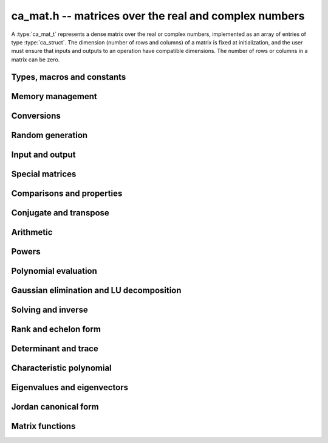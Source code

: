 .. _ca-mat:

**ca_mat.h** -- matrices over the real and complex numbers
===============================================================================

A :type:`ca_mat_t` represents a dense matrix over the real or
complex numbers,
implemented as an array of entries of type :type:`ca_struct`.
The dimension (number of rows and columns) of a matrix is fixed at
initialization, and the user must ensure that inputs and outputs to
an operation have compatible dimensions. The number of rows or columns
in a matrix can be zero.

Types, macros and constants
-------------------------------------------------------------------------------

.. type:: ca_mat_struct

.. type:: ca_mat_t

    Contains a pointer to a flat array of the entries (*entries*), an array of
    pointers to the start of each row (*rows*), and the number of rows (*r*)
    and columns (*c*).

    A *ca_mat_t* is defined as an array of length one of type
    *ca_mat_struct*, permitting a *ca_mat_t* to
    be passed by reference.

.. macro:: ca_mat_entry(mat, i, j)

    Macro giving a pointer to the entry at row *i* and column *j*.

.. macro:: ca_mat_nrows(mat)

    Returns the number of rows of the matrix.

.. macro:: ca_mat_ncols(mat)

    Returns the number of columns of the matrix.

.. function:: ca_ptr ca_mat_entry_ptr(ca_mat_t mat, slong i, slong j)

    Returns a pointer to the entry at row *i* and column *j*.
    Equivalent to :macro:`ca_mat_entry` but implemented as a function.

Memory management
-------------------------------------------------------------------------------

.. function:: void ca_mat_init(ca_mat_t mat, slong r, slong c, ca_ctx_t ctx)

    Initializes the matrix, setting it to the zero matrix with *r* rows
    and *c* columns.

.. function:: void ca_mat_clear(ca_mat_t mat, ca_ctx_t ctx)

    Clears the matrix, deallocating all entries.

.. function:: void ca_mat_swap(ca_mat_t mat1, ca_mat_t mat2, ca_ctx_t ctx)

    Efficiently swaps *mat1* and *mat2*.

.. function:: void ca_mat_window_init(ca_mat_t window, const ca_mat_t mat, slong r1, slong c1, slong r2, slong c2, ca_ctx_t ctx)

    Initializes *window* to a window matrix into the submatrix of *mat*
    starting at the corner at row *r1* and column *c1* (inclusive) and ending
    at row *r2* and column *c2* (exclusive).

.. function:: void ca_mat_window_clear(ca_mat_t window, ca_ctx_t ctx)

    Frees the window matrix.

Conversions
-------------------------------------------------------------------------------

.. function:: void ca_mat_set(ca_mat_t dest, const ca_mat_t src, ca_ctx_t ctx)
              void ca_mat_set_fmpz_mat(ca_mat_t dest, const fmpz_mat_t src, ca_ctx_t ctx)
              void ca_mat_set_fmpq_mat(ca_mat_t dest, const fmpq_mat_t src, ca_ctx_t ctx)

    Sets *dest* to *src*. The operands must have identical dimensions.

.. function:: void ca_mat_set_ca(ca_mat_t mat, const ca_t c, ca_ctx_t ctx)

    Sets *mat* to the matrix with the scalar *c* on the main diagonal
    and zeros elsewhere.

Random generation
-------------------------------------------------------------------------------

.. function:: void ca_mat_randtest(ca_mat_t mat, flint_rand_t state, slong depth, slong bits, ca_ctx_t ctx)

    Sets *mat* to a random matrix with entries having complexity up to
    *depth* and *bits* (see :func:`ca_randtest`).

.. function:: void ca_mat_randtest_rational(ca_mat_t mat, flint_rand_t state, slong bits, ca_ctx_t ctx)

    Sets *mat* to a random rational matrix with entries up to *bits* bits in size.

.. function:: void ca_mat_randops(ca_mat_t mat, flint_rand_t state, slong count, ca_ctx_t ctx)

    Randomizes *mat* in-place by performing elementary row or column operations.
    More precisely, at most count random additions or subtractions of distinct
    rows and columns will be performed. This leaves the rank (and for square matrices,
    the determinant) unchanged.

Input and output
-------------------------------------------------------------------------------

.. function:: void ca_mat_print(const ca_mat_t mat, ca_ctx_t ctx)

    Prints *mat* to standard output. The entries are printed on separate lines.

.. function:: void ca_mat_printn(const ca_mat_t mat, slong digits, ca_ctx_t ctx)

    Prints a decimal representation of *mat* with precision specified by *digits*.
    The entries are comma-separated with square brackets and comma separation
    for the rows.

Special matrices
-------------------------------------------------------------------------------

.. function:: void ca_mat_zero(ca_mat_t mat, ca_ctx_t ctx)

    Sets all entries in *mat* to zero.

.. function:: void ca_mat_one(ca_mat_t mat, ca_ctx_t ctx)

    Sets the entries on the main diagonal of *mat* to one, and
    all other entries to zero.

.. function:: void ca_mat_ones(ca_mat_t mat, ca_ctx_t ctx)

    Sets all entries in *mat* to one.

.. function:: void ca_mat_pascal(ca_mat_t mat, int triangular, ca_ctx_t ctx)

    Sets *mat* to a Pascal matrix, whose entries are binomial coefficients.
    If *triangular* is 0, constructs a full symmetric matrix
    with the rows of Pascal's triangle as successive antidiagonals.
    If *triangular* is 1, constructs the upper triangular matrix with
    the rows of Pascal's triangle as columns, and if *triangular* is -1,
    constructs the lower triangular matrix with the rows of Pascal's
    triangle as rows.

.. function:: void ca_mat_stirling(ca_mat_t mat, int kind, ca_ctx_t ctx)

    Sets *mat* to a Stirling matrix, whose entries are Stirling numbers.
    If *kind* is 0, the entries are set to the unsigned Stirling numbers
    of the first kind. If *kind* is 1, the entries are set to the signed
    Stirling numbers of the first kind. If *kind* is 2, the entries are
    set to the Stirling numbers of the second kind.

.. function:: void ca_mat_hilbert(ca_mat_t mat, ca_ctx_t ctx)

    Sets *mat* to the Hilbert matrix, which has entries `A_{i,j} = 1/(i+j+1)`.

.. function:: void ca_mat_dft(ca_mat_t mat, int type, ca_ctx_t ctx)

    Sets *mat* to the DFT (discrete Fourier transform) matrix of order *n*
    where *n* is the smallest dimension of *mat* (if *mat* is not square,
    the matrix is extended periodically along the larger dimension).
    The *type* parameter selects between four different versions
    of the DFT matrix (in which `\omega = e^{2\pi i/n}`):

    * Type 0 -- entries `A_{j,k} = \omega^{-jk}`
    * Type 1 -- entries `A_{j,k} = \omega^{jk} / n`
    * Type 2 -- entries `A_{j,k} = \omega^{-jk} / \sqrt{n}`
    * Type 3 -- entries `A_{j,k} = \omega^{jk} / \sqrt{n}`

    The type 0 and 1 matrices are inverse pairs, and similarly for the
    type 2 and 3 matrices.

Comparisons and properties
-------------------------------------------------------------------------------

.. function:: truth_t ca_mat_check_equal(const ca_mat_t A, const ca_mat_t B, ca_ctx_t ctx)

    Compares *A* and *B* for equality.

.. function:: truth_t ca_mat_check_is_zero(const ca_mat_t A, ca_ctx_t ctx)

    Tests if *A* is the zero matrix.

.. function:: truth_t ca_mat_check_is_one(const ca_mat_t A, ca_ctx_t ctx)

    Tests if *A* has ones on the main diagonal and zeros elsewhere.

Conjugate and transpose
-------------------------------------------------------------------------------

.. function:: void ca_mat_transpose(ca_mat_t res, const ca_mat_t A, ca_ctx_t ctx)

    Sets *res* to the transpose of *A*.

.. function:: void ca_mat_conjugate(ca_mat_t res, const ca_mat_t A, ca_ctx_t ctx)

    Sets *res* to the entrywise complex conjugate of *A*.

.. function:: void ca_mat_conjugate_transpose(ca_mat_t res, const ca_mat_t A, ca_ctx_t ctx)

    Sets *res* to the conjugate transpose (Hermitian transpose) of *A*.

Arithmetic
-------------------------------------------------------------------------------

.. function:: void ca_mat_neg(ca_mat_t res, const ca_mat_t A, ca_ctx_t ctx)

    Sets *res* to the negation of *A*.

.. function:: void ca_mat_add(ca_mat_t res, const ca_mat_t A, const ca_mat_t B, ca_ctx_t ctx)

    Sets *res* to the sum of *A* and *B*.

.. function:: void ca_mat_sub(ca_mat_t res, const ca_mat_t A, const ca_mat_t B, ca_ctx_t ctx)

    Sets *res* to the difference of *A* and *B*.


.. function:: void ca_mat_mul_classical(ca_mat_t res, const ca_mat_t A, const ca_mat_t B, ca_ctx_t ctx)
              void ca_mat_mul_same_nf(ca_mat_t res, const ca_mat_t A, const ca_mat_t B, ca_field_t K, ca_ctx_t ctx)
              void ca_mat_mul(ca_mat_t res, const ca_mat_t A, const ca_mat_t B, ca_ctx_t ctx)

    Sets *res* to the matrix product of *A* and *B*.
    The *classical* version uses classical multiplication.
    The *same_nf* version assumes (not checked) that both *A* and *B*
    have coefficients in the same simple algebraic number field *K*
    or in `\mathbb{Q}`.
    The default version chooses an algorithm automatically.

.. function:: void ca_mat_mul_si(ca_mat_t B, const ca_mat_t A, slong c, ca_ctx_t ctx)
              void ca_mat_mul_fmpz(ca_mat_t B, const ca_mat_t A, const fmpz_t c, ca_ctx_t ctx)
              void ca_mat_mul_fmpq(ca_mat_t B, const ca_mat_t A, const fmpq_t c, ca_ctx_t ctx)
              void ca_mat_mul_ca(ca_mat_t B, const ca_mat_t A, const ca_t c, ca_ctx_t ctx)

    Sets *B* to *A* multiplied by the scalar *c*.

.. function:: void ca_mat_div_si(ca_mat_t B, const ca_mat_t A, slong c, ca_ctx_t ctx)
              void ca_mat_div_fmpz(ca_mat_t B, const ca_mat_t A, const fmpz_t c, ca_ctx_t ctx)
              void ca_mat_div_fmpq(ca_mat_t B, const ca_mat_t A, const fmpq_t c, ca_ctx_t ctx)
              void ca_mat_div_ca(ca_mat_t B, const ca_mat_t A, const ca_t c, ca_ctx_t ctx)

    Sets *B* to *A* divided by the scalar *c*.

.. function:: void ca_mat_add_ca(ca_mat_t B, const ca_mat_t A, const ca_t c, ca_ctx_t ctx)
              void ca_mat_sub_ca(ca_mat_t B, const ca_mat_t A, const ca_t c, ca_ctx_t ctx)

    Sets *B* to *A* plus or minus the scalar *c* (interpreted as a diagonal matrix).

.. function:: void ca_mat_addmul_ca(ca_mat_t B, const ca_mat_t A, const ca_t c, ca_ctx_t ctx)
              void ca_mat_submul_ca(ca_mat_t B, const ca_mat_t A, const ca_t c, ca_ctx_t ctx)

    Sets the matrix *B* to *B* plus (or minus) the matrix *A* multiplied by the scalar *c*.


Powers
-------------------------------------------------------------------------------

.. function:: void ca_mat_sqr(ca_mat_t B, const ca_mat_t A, ca_ctx_t ctx)

    Sets *B* to the square of *A*.

.. function:: void ca_mat_pow_ui_binexp(ca_mat_t B, const ca_mat_t A, ulong exp, ca_ctx_t ctx)

    Sets *B* to *A* raised to the power *exp*, evaluated using
    binary exponentiation.


Polynomial evaluation
-------------------------------------------------------------------------------

.. function:: void _ca_mat_ca_poly_evaluate(ca_mat_t res, ca_srcptr poly, slong len, const ca_mat_t A, ca_ctx_t ctx)
              void ca_mat_ca_poly_evaluate(ca_mat_t res, const ca_poly_t poly, const ca_mat_t A, ca_ctx_t ctx)

    Sets *res* to `f(A)` where *f* is the polynomial given by *poly*
    and *A* is a square matrix. Uses the Paterson-Stockmeyer algorithm.

Gaussian elimination and LU decomposition
-------------------------------------------------------------------------------

.. function:: truth_t ca_mat_find_pivot(slong * pivot_row, ca_mat_t mat, slong start_row, slong end_row, slong column, ca_ctx_t ctx)

    Attempts to find a nonzero entry in *mat* with column index *column*
    and row index between *start_row* (inclusive) and *end_row* (exclusive).

    If the return value is ``T_TRUE``, such an element exists,
    and *pivot_row* is set to the row index.
    If the return value is ``T_FALSE``, no such element exists
    (all entries in this part of the column are zero).
    If the return value is ``T_UNKNOWN``, it is unknown whether such
    an element exists (zero certification failed).

    This function is destructive: any elements that are nontrivially
    zero but can be certified zero will be overwritten by exact zeros.

.. function:: int ca_mat_lu_classical(slong * rank, slong * P, ca_mat_t LU, const ca_mat_t A, int rank_check, ca_ctx_t ctx)
              int ca_mat_lu_recursive(slong * rank, slong * P, ca_mat_t LU, const ca_mat_t A, int rank_check, ca_ctx_t ctx)
              int ca_mat_lu(slong * rank, slong * P, ca_mat_t LU, const ca_mat_t A, int rank_check, ca_ctx_t ctx)

    Computes a generalized LU decomposition `A = PLU` of a given
    matrix *A*, writing the rank of *A* to *rank*.

    If *A* is a nonsingular square matrix, *LU* will be set to
    a unit diagonal lower triangular matrix *L* and an upper
    triangular matrix *U* (the diagonal of *L* will not be stored
    explicitly).

    If *A* is an arbitrary matrix of rank *r*, *U* will be in row
    echelon form having *r* nonzero rows, and *L* will be lower
    triangular but truncated to *r* columns, having implicit ones on
    the *r* first entries of the main diagonal. All other entries will
    be zero.

    If a nonzero value for ``rank_check`` is passed, the function
    will abandon the output matrix in an undefined state and set
    the rank to 0 if *A* is detected to be rank-deficient.

    The algorithm can fail if it fails to certify that a pivot
    element is zero or nonzero, in which case the correct rank
    cannot be determined.
    The return value is 1 on success and 0 on failure. On failure,
    the data in the output variables
    ``rank``, ``P`` and ``LU`` will be meaningless.

    The *classical* version uses iterative Gaussian elimination.
    The *recursive* version uses a block recursive algorithm
    to take advantage of fast matrix multiplication.

.. function:: int ca_mat_fflu(slong * rank, slong * P, ca_mat_t LU, ca_t den, const ca_mat_t A, int rank_check, ca_ctx_t ctx)
    
    Similar to :func:`ca_mat_lu`, but computes a fraction-free
    LU decomposition using the Bareiss algorithm.
    The denominator is written to *den*.
    Note that despite being "fraction-free", this algorithm may
    introduce fractions due to incomplete symbolic simplifications.

.. function:: truth_t ca_mat_nonsingular_lu(slong * P, ca_mat_t LU, const ca_mat_t A, ca_ctx_t ctx)

    Wrapper for :func:`ca_mat_lu`.
    If *A* can be proved to be invertible/nonsingular, returns ``T_TRUE`` and sets *P* and *LU* to a LU decomposition `A = PLU`.
    If *A* can be proved to be singular, returns ``T_FALSE``.
    If *A* cannot be proved to be either singular or nonsingular, returns ``T_UNKNOWN``.
    When the return value is ``T_FALSE`` or ``T_UNKNOWN``, the
    LU factorization is not completed and the values of
    *P* and *LU* are arbitrary.

.. function:: truth_t ca_mat_nonsingular_fflu(slong * P, ca_mat_t LU, ca_t den, const ca_mat_t A, ca_ctx_t ctx)

    Wrapper for :func:`ca_mat_fflu`.
    Similar to :func:`ca_mat_nonsingular_lu`, but computes a fraction-free
    LU decomposition using the Bareiss algorithm.
    The denominator is written to *den*.
    Note that despite being "fraction-free", this algorithm may
    introduce fractions due to incomplete symbolic simplifications.

Solving and inverse
-------------------------------------------------------------------------------

.. function:: truth_t ca_mat_inv(ca_mat_t X, const ca_mat_t A, ca_ctx_t ctx)

    Determines if the square matrix *A* is nonsingular, and if successful,
    sets `X = A^{-1}` and returns ``T_TRUE``.
    Returns ``T_FALSE`` if *A* is singular, and ``T_UNKNOWN`` if the
    rank of *A* cannot be determined.

.. function:: truth_t ca_mat_nonsingular_solve_fflu(ca_mat_t X, const ca_mat_t A, const ca_mat_t B, ca_ctx_t ctx)
              truth_t ca_mat_nonsingular_solve_lu(ca_mat_t X, const ca_mat_t A, const ca_mat_t B, ca_ctx_t ctx)
              truth_t ca_mat_nonsingular_solve(ca_mat_t X, const ca_mat_t A, const ca_mat_t B, ca_ctx_t ctx)

    Determines if the square matrix *A* is nonsingular, and if successful,
    solves `AX = B` and returns ``T_TRUE``.
    Returns ``T_FALSE`` if *A* is singular, and ``T_UNKNOWN`` if the
    rank of *A* cannot be determined.

.. function:: void ca_mat_solve_tril_classical(ca_mat_t X, const ca_mat_t L, const ca_mat_t B, int unit, ca_ctx_t ctx)
              void ca_mat_solve_tril_recursive(ca_mat_t X, const ca_mat_t L, const ca_mat_t B, int unit, ca_ctx_t ctx)
              void ca_mat_solve_tril(ca_mat_t X, const ca_mat_t L, const ca_mat_t B, int unit, ca_ctx_t ctx)
              void ca_mat_solve_triu_classical(ca_mat_t X, const ca_mat_t U, const ca_mat_t B, int unit, ca_ctx_t ctx)
              void ca_mat_solve_triu_recursive(ca_mat_t X, const ca_mat_t U, const ca_mat_t B, int unit, ca_ctx_t ctx)
              void ca_mat_solve_triu(ca_mat_t X, const ca_mat_t U, const ca_mat_t B, int unit, ca_ctx_t ctx)

    Solves the lower triangular system `LX = B` or the upper triangular system
    `UX = B`, respectively. It is assumed (not checked) that the diagonal
    entries are nonzero. If *unit* is set, the main diagonal of *L* or *U*
    is taken to consist of all ones, and in that case the actual entries on
    the diagonal are not read at all and can contain other data.

    The *classical* versions perform the computations iteratively while the
    *recursive* versions perform the computations in a block recursive
    way to benefit from fast matrix multiplication. The default versions
    choose an algorithm automatically.

.. function:: void ca_mat_solve_fflu_precomp(ca_mat_t X, const slong * perm, const ca_mat_t A, const ca_t den, const ca_mat_t B, ca_ctx_t ctx)
              void ca_mat_solve_lu_precomp(ca_mat_t X, const slong * P, const ca_mat_t LU, const ca_mat_t B, ca_ctx_t ctx)

    Solves `AX = B` given the precomputed nonsingular LU decomposition `A = PLU`
    or fraction-free LU decomposition with denominator *den*.
    The matrices `X` and `B` are allowed to be aliased with each other,
    but `X` is not allowed to be aliased with `LU`.

Rank and echelon form
-------------------------------------------------------------------------------

.. function:: int ca_mat_rank(slong * rank, const ca_mat_t A, ca_ctx_t ctx)

    Computes the rank of the matrix *A*. If successful, returns 1 and
    writes the rank to ``rank``. If unsuccessful, returns 0.

.. function:: int ca_mat_rref_fflu(slong * rank, ca_mat_t R, const ca_mat_t A, ca_ctx_t ctx)
              int ca_mat_rref_lu(slong * rank, ca_mat_t R, const ca_mat_t A, ca_ctx_t ctx)
              int ca_mat_rref(slong * rank, ca_mat_t R, const ca_mat_t A, ca_ctx_t ctx)

    Computes the reduced row echelon form (rref) of a given matrix.
    On success, sets *R* to the rref of *A*, writes the rank to
    *rank*, and returns 1. On failure to certify the correct rank,
    returns 0, leaving the data in *rank* and *R* meaningless.

    The *fflu* version computes a fraction-free LU decomposition and
    then converts the output ro rref form. The *lu* version computes a
    regular LU decomposition and then converts the output to rref form.
    The default version uses an automatic algorithm choice and may
    implement additional methods for special cases.

.. function:: int ca_mat_right_kernel(ca_mat_t X, const ca_mat_t A, ca_ctx_t ctx)

    Sets *X* to a basis of the right kernel (nullspace) of *A*.
    The output matrix *X* will be resized in-place to have a number
    of columns equal to the nullity of *A*.
    Returns 1 on success. On failure, returns 0 and leaves the data
    in *X* meaningless.

Determinant and trace
-------------------------------------------------------------------------------

.. function:: void ca_mat_trace(ca_t trace, const ca_mat_t mat, ca_ctx_t ctx)

    Sets *trace* to the sum of the entries on the main diagonal of *mat*.

.. function:: void ca_mat_det_berkowitz(ca_t det, const ca_mat_t A, ca_ctx_t ctx)
              int ca_mat_det_lu(ca_t det, const ca_mat_t A, ca_ctx_t ctx)
              int ca_mat_det_bareiss(ca_t det, const ca_mat_t A, ca_ctx_t ctx)
              void ca_mat_det_cofactor(ca_t det, const ca_mat_t A, ca_ctx_t ctx)
              void ca_mat_det(ca_t det, const ca_mat_t A, ca_ctx_t ctx)

    Sets *det* to the determinant of the square matrix *A*.
    Various algorithms are available:

    * The *berkowitz* version uses the division-free Berkowitz algorithm
      performing `O(n^4)` operations. Since no zero tests are required, it
      is guaranteed to succeed.

    * The *cofactor* version performs cofactor expansion. This is currently
      only supported for matrices up to size 4.

    * The *lu* and *bareiss* versions use rational LU decomposition
      and fraction-free LU decomposition (Bareiss algorithm) respectively,
      requiring `O(n^3)` operations. These algorithms can fail if zero
      certification fails (see :func:`ca_mat_nonsingular_lu`); they
      return 1 for success and 0 for failure.
      Note that the Bareiss algorithm, despite being "fraction-free",
      may introduce fractions due to incomplete symbolic simplifications.

    The default function chooses an algorithm automatically.
    It will, in addition, recognize trivially rational and integer
    matrices and evaluate those determinants using
    :type:`fmpq_mat_t` or :type:`fmpz_mat_t`.

    The various algorithms can produce different symbolic
    forms of the same determinant. Which algorithm performs better
    depends strongly and sometimes
    unpredictably on the structure of the matrix.

.. function:: void ca_mat_adjugate_cofactor(ca_mat_t adj, ca_t det, const ca_mat_t A, ca_ctx_t ctx)

    Sets *adj* to the adjuate matrix of *A* and *det* to the determinant
    of *A*, both computed simultaneously using cofactor expansion.

Characteristic polynomial
-------------------------------------------------------------------------------

.. function:: void _ca_mat_charpoly(ca_ptr cp, const ca_mat_t mat, ca_ctx_t ctx)
              void ca_mat_charpoly(ca_poly_t cp, const ca_mat_t mat, ca_ctx_t ctx)

    Sets *poly* to the characteristic polynomial of *mat* which must be
    a square matrix. If the matrix has *n* rows, the underscore method
    requires space for `n + 1` output coefficients.
    Employs the division-free Berkowitz algorithm using
    `O(n^4)` operations.

.. function:: int ca_mat_companion(ca_mat_t mat, const ca_poly_t poly, ca_ctx_t ctx)

    Sets *mat* to the companion matrix of *poly*.
    This function verifies that the leading coefficient of *poly*
    is provably nonzero and that the output matrix has the right size,
    returning 1 on success.
    It returns 0 if the leading coefficient of *poly* cannot be
    proved nonzero or if the size of the output matrix does not match.


Eigenvalues and eigenvectors
-------------------------------------------------------------------------------

.. function:: int ca_mat_eigenvalues(ca_vec_t lambda, ulong * exp, const ca_mat_t mat, ca_ctx_t ctx)

    Attempts to compute all complex eigenvalues of the given matrix *mat*.
    On success, returns 1 and sets *lambda* to the distinct eigenvalues
    with corresponding multiplicities in *exp*.
    The eigenvalues are returned in arbitrary order.
    On failure, returns 0 and leaves the values in *lambda* and *exp*
    arbitrary.

    This function effectively computes the characteristic polynomial
    and then calls :type:`ca_poly_roots`.

.. function:: truth_t ca_mat_diagonalization(ca_mat_t D, ca_mat_t P, const ca_mat_t A, ca_ctx_t ctx)

    Matrix diagonalization: attempts to compute a diagonal matrix *D*
    and an invertible matrix *P* such that `A = PDP^{-1}`.
    Returns ``T_TRUE`` if *A* is diagonalizable and the computation
    succeeds, ``T_FALSE`` if *A* is provably not diagonalizable,
    and ``T_UNKNOWN`` if it is unknown whether *A* is diagonalizable.
    If the return value is not ``T_TRUE``, the values in *D* and *P*
    are arbitrary.

Jordan canonical form
-------------------------------------------------------------------------------

.. function:: int ca_mat_jordan_blocks(ca_vec_t lambda, slong * num_blocks, slong * block_lambda, slong * block_size, const ca_mat_t A, ca_ctx_t ctx)

    Computes the blocks of the Jordan canonical form of *A*.
    On success, returns 1 and sets *lambda* to the unique eigenvalues
    of *A*, sets *num_blocks* to the number of Jordan blocks,
    entry *i* of *block_lambda* to the index of the eigenvalue
    in Jordan block *i*, and entry *i* of *block_size* to the size
    of Jordan block *i*. On failure, returns 0, leaving arbitrary
    values in the output variables.
    The user should allocate space in *block_lambda* and *block_size*
    for up to *n* entries where *n* is the size of the matrix.

    The Jordan form is unique up to the ordering of blocks, which
    is arbitrary.

.. function:: void ca_mat_set_jordan_blocks(ca_mat_t mat, const ca_vec_t lambda, slong num_blocks, slong * block_lambda, slong * block_size, ca_ctx_t ctx)

    Sets *mat* to the concatenation of the Jordan blocks
    given in *lambda*, *num_blocks*, *block_lambda* and *block_size*.
    See :func:`ca_mat_jordan_blocks` for an explanation of these
    variables.

.. function:: int ca_mat_jordan_transformation(ca_mat_t mat, const ca_vec_t lambda, slong num_blocks, slong * block_lambda, slong * block_size, const ca_mat_t A, ca_ctx_t ctx)

    Given the precomputed Jordan block decomposition
    (*lambda*, *num_blocks*, *block_lambda*, *block_size*) of the
    square matrix *A*, computes the corresponding transformation
    matrix *P* such that `A = P J P^{-1}`.
    On success, writes *P* to *mat* and returns 1. On failure,
    returns 0, leaving the value of *mat* arbitrary.

.. function:: int ca_mat_jordan_form(ca_mat_t J, ca_mat_t P, const ca_mat_t A, ca_ctx_t ctx)

    Computes the Jordan decomposition `A = P J P^{-1}` of the given
    square matrix *A*. The user can pass *NULL* for the output
    variable *P*, in which case only *J* is computed.
    On success, returns 1. On failure, returns 0, leaving the values
    of *J* and *P* arbitrary.

    This function is a convenience wrapper around
    :func:`ca_mat_jordan_blocks`, :func:`ca_mat_set_jordan_blocks` and
    :func:`ca_mat_jordan_transformation`. For computations with
    the Jordan decomposition, it is often better to use those
    methods directly since they give direct access to the
    spectrum and block structure.

Matrix functions
-------------------------------------------------------------------------------

.. function:: int ca_mat_exp(ca_mat_t res, const ca_mat_t A, ca_ctx_t ctx)

    Matrix exponential: given a square matrix *A*, sets *res* to
    `e^A` and returns 1 on success. If unsuccessful, returns 0,
    leaving the values in *res* arbitrary.

    This function uses Jordan decomposition. The matrix exponential
    always exists, but computation can fail if computing the Jordan
    decomposition fails.

.. function:: truth_t ca_mat_log(ca_mat_t res, const ca_mat_t A, ca_ctx_t ctx)

    Matrix logarithm: given a square matrix *A*, sets *res* to a
    logarithm `\log(A)` and returns ``T_TRUE`` on success.
    If *A* can be proved to have no logarithm, returns ``T_FALSE``.
    If the existence of a logarithm cannot be proved, returns
    ``T_UNKNOWN``.

    This function uses the Jordan decomposition, and the branch of
    the matrix logarithm is defined by taking the principal values
    of the logarithms of all eigenvalues.
